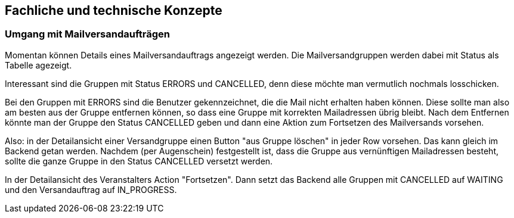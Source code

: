 == Fachliche und technische Konzepte

=== Umgang mit Mailversandaufträgen

Momentan können Details eines Mailversandauftrags angezeigt werden. Die Mailversandgruppen werden dabei mit Status als Tabelle agezeigt.

Interessant sind die Gruppen mit Status ERRORS und CANCELLED, denn diese möchte man vermutlich nochmals losschicken.

Bei den Gruppen mit ERRORS sind die Benutzer gekennzeichnet, die die Mail nicht erhalten haben können. Diese sollte man also am besten aus der Gruppe entfernen können, so dass eine Gruppe mit korrekten Mailadressen übrig bleibt. Nach dem Entfernen könnte man der Gruppe den Status CANCELLED geben und dann eine Aktion zum Fortsetzen des Mailversands vorsehen.

Also: in der Detailansicht einer Versandgruppe einen Button "aus  Gruppe löschen" in jeder Row vorsehen. Das kann gleich im Backend getan werden. Nachdem (per Augenschein) festgestellt ist, dass die Gruppe aus vernünftigen Mailadressen besteht, sollte die ganze Gruppe in den Status CANCELLED versetzt werden.

In der Detailansicht des Veranstalters Action "Fortsetzen". Dann setzt das Backend alle Gruppen mit CANCELLED auf WAITING und den Versandauftrag auf IN_PROGRESS.
